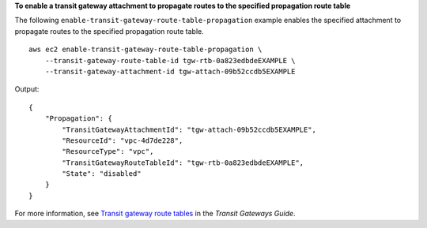 **To enable a transit gateway attachment to propagate routes to the specified propagation route table**

The following ``enable-transit-gateway-route-table-propagation`` example enables the specified attachment to propagate routes to the specified propagation route table. ::

    aws ec2 enable-transit-gateway-route-table-propagation \
        --transit-gateway-route-table-id tgw-rtb-0a823edbdeEXAMPLE \
        --transit-gateway-attachment-id tgw-attach-09b52ccdb5EXAMPLE

Output::

    {
        "Propagation": {
            "TransitGatewayAttachmentId": "tgw-attach-09b52ccdb5EXAMPLE",
            "ResourceId": "vpc-4d7de228",
            "ResourceType": "vpc",
            "TransitGatewayRouteTableId": "tgw-rtb-0a823edbdeEXAMPLE",
            "State": "disabled"
        }
    }

For more information, see `Transit gateway route tables <https://docs.aws.amazon.com/vpc/latest/tgw/tgw-route-tables.html>`__ in the *Transit Gateways Guide*.
